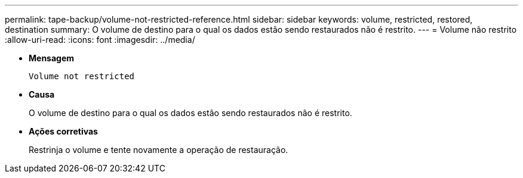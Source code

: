 ---
permalink: tape-backup/volume-not-restricted-reference.html 
sidebar: sidebar 
keywords: volume, restricted, restored, destination 
summary: O volume de destino para o qual os dados estão sendo restaurados não é restrito. 
---
= Volume não restrito
:allow-uri-read: 
:icons: font
:imagesdir: ../media/


[role="lead"]
* *Mensagem*
+
`Volume not restricted`

* *Causa*
+
O volume de destino para o qual os dados estão sendo restaurados não é restrito.

* *Ações corretivas*
+
Restrinja o volume e tente novamente a operação de restauração.


